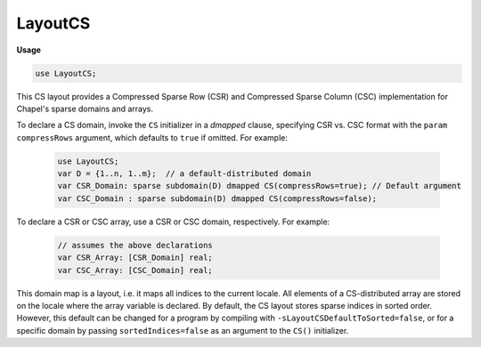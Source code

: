 .. default-domain:: chpl

.. module:: LayoutCS

LayoutCS
========
**Usage**

.. code-block:: chapel

   use LayoutCS;

.. class:: CS

   
   This CS layout provides a Compressed Sparse Row (CSR) and Compressed Sparse
   Column (CSC) implementation for Chapel's sparse domains and arrays.
   
   To declare a CS domain, invoke the ``CS`` initializer in a `dmapped` clause,
   specifying CSR vs. CSC format with the ``param compressRows`` argument, which
   defaults to ``true`` if omitted. For example:
   
     .. code-block:: chapel
   
       use LayoutCS;
       var D = {1..n, 1..m};  // a default-distributed domain
       var CSR_Domain: sparse subdomain(D) dmapped CS(compressRows=true); // Default argument
       var CSC_Domain : sparse subdomain(D) dmapped CS(compressRows=false);
   
   To declare a CSR or CSC array, use a CSR or CSC domain, respectively.
   For example:
   
     .. code-block:: chapel
   
       // assumes the above declarations
       var CSR_Array: [CSR_Domain] real;
       var CSC_Array: [CSC_Domain] real;
   
   This domain map is a layout, i.e. it maps all indices to the current locale.
   All elements of a CS-distributed array are stored
   on the locale where the array variable is declared.  By default, the CS
   layout stores sparse indices in sorted order.  However, this default can
   be changed for a program by compiling with ``-sLayoutCSDefaultToSorted=false``, 
   or for a specific domain by passing ``sortedIndices=false`` as an argument
   to the ``CS()`` initializer.


